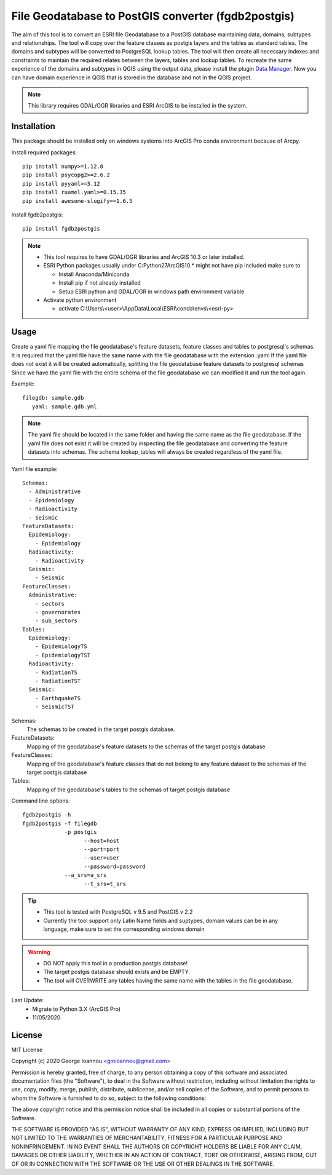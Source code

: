 ====================================================
File Geodatabase to PostGIS converter (fgdb2postgis)
====================================================
The aim of this tool is to convert an ESRI file Geodatabase to a PostGIS database maintaining data, domains, subtypes and relationships.
The tool will copy over the feature classes as postgis layers and the tables as standard tables. The domains and subtypes will be converted to PostgreSQL lookup tables.
The tool will then create all necessary indexes and constraints to maintain the required relates between the layers, tables and lookup tables.
To recreate the same experience of the domains and subtypes in QGIS using the output data, please install the plugin `Data Manager <https://github.com/cartologic/qgis-datamanager-plugin>`_.
Now you can have domain experience in QGIS that is stored in the database and not in the QGIS project.

.. note::
   This library requires GDAL/OGR libraries and ESRI ArcGIS to be installed in the system.

Installation
------------
This package should be installed only on windows systems into ArcGIS Pro conda environment because of Arcpy.

Install required packages::

    pip install numpy>=1.12.0
    pip install psycopg2>=2.6.2
    pip install pyyaml>=3.12
    pip install ruamel.yaml>=0.15.35
    pip install awesome-slugify==1.6.5

Install fgdb2postgis::

    pip install fgdb2postgis

.. note::

  * This tool requires to have GDAL/OGR libraries and ArcGIS 10.3 or later installed.
  * ESRI Python packages usually under C:\Python27\ArcGIS10.* might not have pip included make sure to

    * Install Anaconda/Miniconda
    * Install pip if not already installed
    * Setup ESRI python and GDAL/OGR in windows path environment variable

  * Activate python environment
  
    * activate C:\\Users\\<user>\\AppData\\Local\\ESRI\\conda\\envs\\<esri-py>

Usage
-----
Create a yaml file mapping the file geodatabase's feature datasets, feature classes and tables to postgresql's schemas. It is required that the yaml file have the same name with the file geodatabase with the extension .yaml
If the yaml file does not exist it will be created automatically, splitting the file geodatabase feature datasets to postgresql schemas
Since we have the yaml file with the entire schema of the file geodatabase we can modified it and run the tool again.

Example::

    filegdb: sample.gdb
       yaml: sample.gdb.yml

.. note::
  The yaml file should be located in the same folder and having the same name as the file geodatabase.
  If the yaml file does not exist it will be created by inspecting the file geodatabase and converting the feature datasets into schemas.
  The schema lookup_tables will always be created regardless of the yaml file.

Yaml file example::

    Schemas:
      - Administrative
      - Epidemiology
      - Radioactivity
      - Seismic
    FeatureDatasets:
      Epidemiology:
        - Epidemiology
      Radioactivity:
        - Radioactivity
      Seismic:
        - Seismic
    FeatureClasses:
      Administrative:
        - sectors
        - governorates
        - sub_sectors
    Tables:
      Epidemiology:
        - EpidemiologyTS
        - EpidemiologyTST
      Radioactivity:
        - RadiationTS
        - RadiationTST
      Seismic:
        - EarthquakeTS
        - SeismicTST

Schemas:
  The schemas to be created in the target postgis database.

FeatureDatasets:
  Mapping of the geodatabase's feature datasets to the schemas of the target postgis database

FeatureClasses:
  Mapping of the geodatabase's feature classes that do not belong to any feature dataset to the schemas of the target postgis database

Tables:
  Mapping of the geodatabase's tables to the schemas of target postgis database

Command line options::

    fgdb2postgis -h
    fgdb2postgis -f filegdb
                 -p postgis
	               --host=host
	               --port=port
	               --user=user
	               --password=password
                 --a_srs=a_srs
	               --t_srs=t_srs

.. tip::
  * This tool is tested with PostgreSQL v 9.5 and PostGIS v 2.2
  * Currently the tool support only Latin Name fields and suptypes, domain values can be in any   language, make sure to set the corresponding windows domain

.. warning::
  * DO NOT apply this tool in a production postgis database!
  * The target postgis database should exists and be EMPTY.
  * The tool will OVERWRITE any tables having the same name with the tables in the file geodatabase.

Last Update:
  * Migrate to Python 3.X (ArcGIS Pro)
  * 11/05/2020

License
-------

MIT License

Copyright (c) 2020 George Ioannou `<gmioannou@gmail.com> <gmioannou@gmail.com>`_

Permission is hereby granted, free of charge, to any person obtaining a copy of this software and associated documentation files (the "Software"), to deal in the Software without restriction, including without limitation the rights to use, copy, modify, merge, publish, distribute, sublicense, and/or sell copies of the Software, and to permit persons to whom the Software is furnished to do so, subject to the following conditions:

The above copyright notice and this permission notice shall be included in all copies or substantial portions of the Software.

THE SOFTWARE IS PROVIDED "AS IS", WITHOUT WARRANTY OF ANY KIND, EXPRESS OR IMPLIED, INCLUDING BUT NOT LIMITED TO THE WARRANTIES OF MERCHANTABILITY, FITNESS FOR A PARTICULAR PURPOSE AND NONINFRINGEMENT. IN NO EVENT SHALL THE AUTHORS OR COPYRIGHT HOLDERS BE LIABLE FOR ANY CLAIM, DAMAGES OR OTHER LIABILITY, WHETHER IN AN ACTION OF CONTRACT, TORT OR OTHERWISE, ARISING FROM, OUT OF OR IN CONNECTION WITH THE SOFTWARE OR THE USE OR OTHER DEALINGS IN THE SOFTWARE.